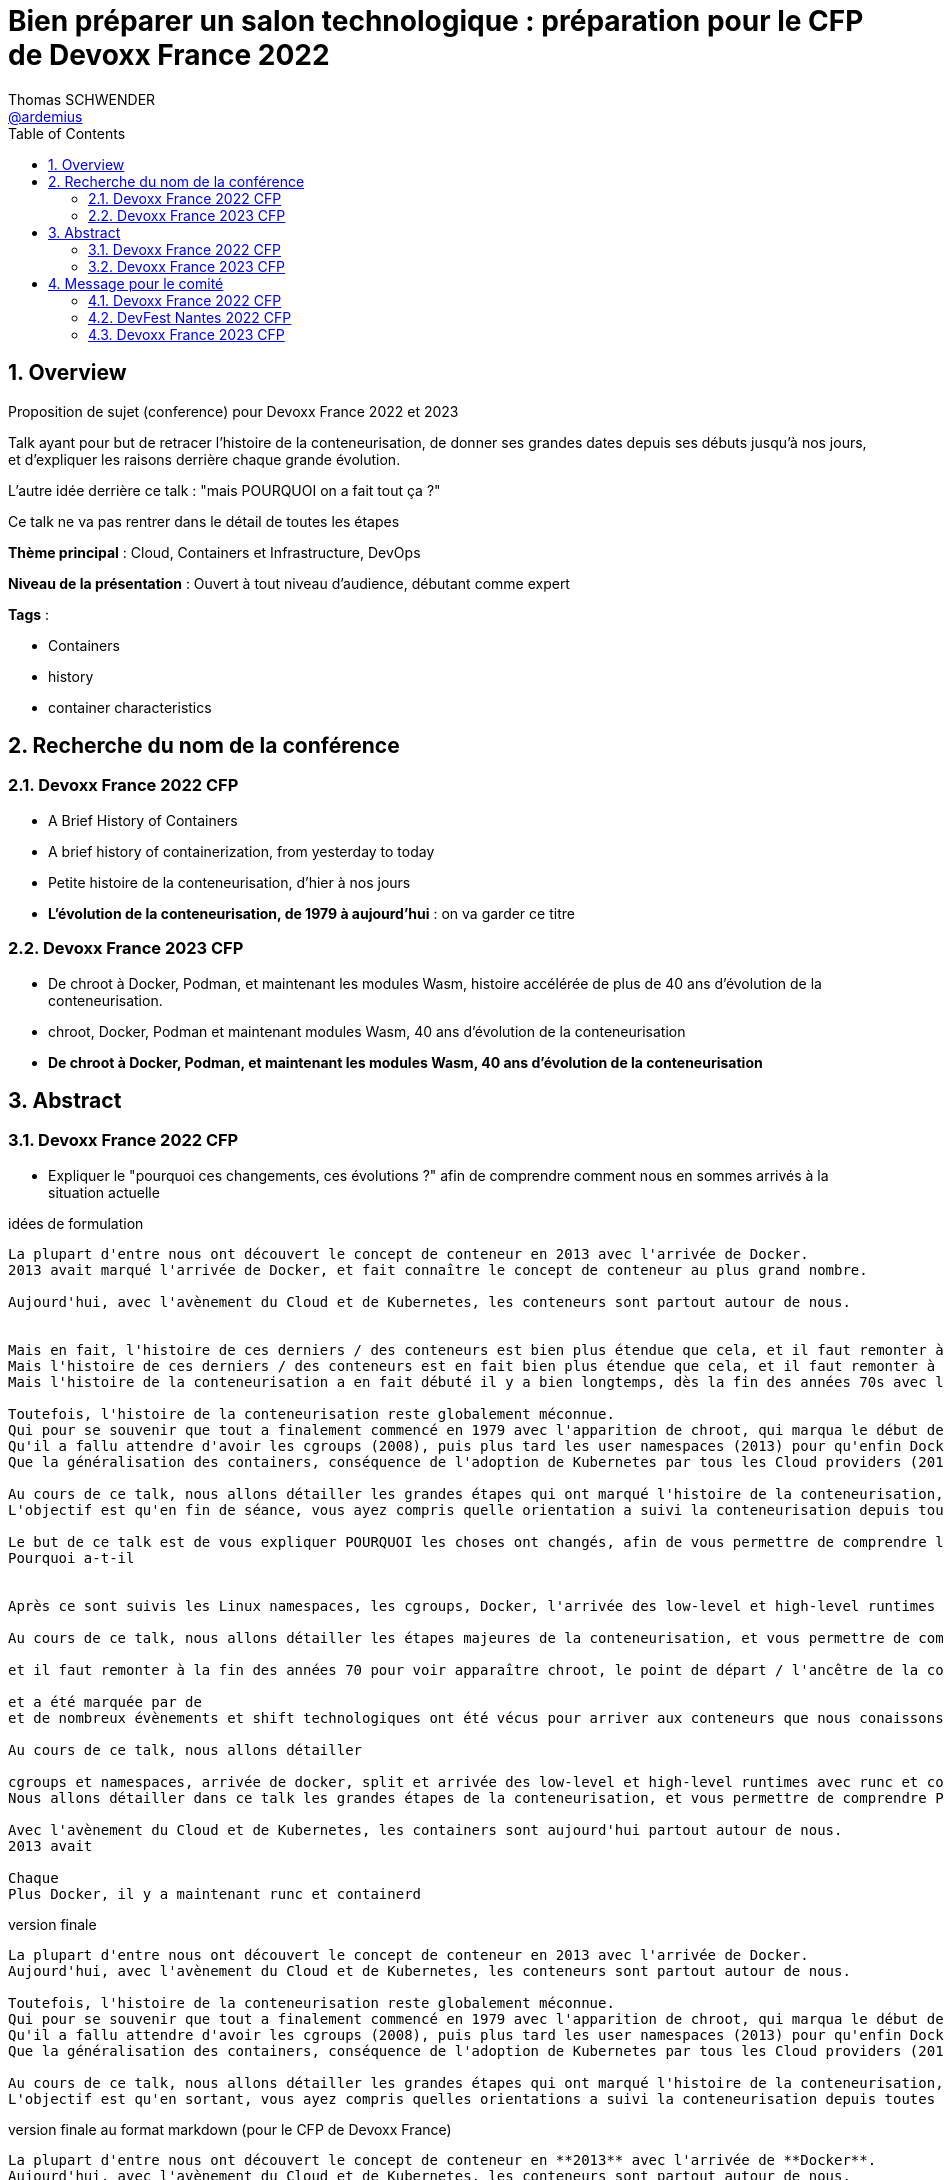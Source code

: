 = Bien préparer un salon technologique : préparation pour le CFP de Devoxx France 2022
Thomas SCHWENDER <https://github.com/ardemius[@ardemius]>
// Handling GitHub admonition blocks icons
ifndef::env-github[:icons: font]
ifdef::env-github[]
:status:
:outfilesuffix: .adoc
:caution-caption: :fire:
:important-caption: :exclamation:
:note-caption: :paperclip:
:tip-caption: :bulb:
:warning-caption: :warning:
endif::[]
:imagesdir: ./images
:source-highlighter: highlightjs
// Next 2 ones are to handle line breaks in some particular elements (list, footnotes, etc.)
:lb: pass:[<br> +]
:sb: pass:[<br>]
// check https://github.com/Ardemius/personal-wiki/wiki/AsciiDoctor-tips for tips on table of content in GitHub
:toc: macro
:toclevels: 4
// To number the sections of the table of contents
:sectnums:
// To turn off figure caption labels and numbers
:figure-caption!:
// Same for examples
//:example-caption!:
// To turn off ALL captions
// :caption:

toc::[]

== Overview

Proposition de sujet (conference) pour Devoxx France 2022 et 2023

Talk ayant pour but de retracer l'histoire de la conteneurisation, de donner ses grandes dates depuis ses débuts jusqu'à nos jours, et d'expliquer les raisons derrière chaque grande évolution.

L'autre idée derrière ce talk : "mais POURQUOI on a fait tout ça ?"

Ce talk ne va pas rentrer dans le détail de toutes les étapes

*Thème principal* : Cloud, Containers et Infrastructure, DevOps

*Niveau de la présentation* : Ouvert à tout niveau d'audience, débutant comme expert

*Tags* : 

    * Containers
    * history
    * container characteristics

== Recherche du nom de la conférence

=== Devoxx France 2022 CFP

* A Brief History of Containers
* A brief history of containerization, from yesterday to today

* Petite histoire de la conteneurisation, d'hier à nos jours
* *L'évolution de la conteneurisation, de 1979 à aujourd'hui* : on va garder ce titre

=== Devoxx France 2023 CFP

* De chroot à Docker, Podman, et maintenant les modules Wasm, histoire accélérée de plus de 40 ans d'évolution de la conteneurisation.
* chroot, Docker, Podman et maintenant modules Wasm, 40 ans d'évolution de la conteneurisation
* *De chroot à Docker, Podman, et maintenant les modules Wasm, 40 ans d'évolution de la conteneurisation*

== Abstract

=== Devoxx France 2022 CFP

* Expliquer le "pourquoi ces changements, ces évolutions ?" afin de comprendre comment nous en sommes arrivés à la situation actuelle

.idées de formulation
----
La plupart d'entre nous ont découvert le concept de conteneur en 2013 avec l'arrivée de Docker.
2013 avait marqué l'arrivée de Docker, et fait connaître le concept de conteneur au plus grand nombre.

Aujourd'hui, avec l'avènement du Cloud et de Kubernetes, les conteneurs sont partout autour de nous.


Mais en fait, l'histoire de ces derniers / des conteneurs est bien plus étendue que cela, et il faut remonter à la fin des années 70s pour en trouver le véritable début / commencement avec l'apparition de chroot.
Mais l'histoire de ces derniers / des conteneurs est en fait bien plus étendue que cela, et il faut remonter à la fin des années 70s pour en trouver le véritable début / commencement avec l'apparition de chroot.
Mais l'histoire de la conteneurisation a en fait débuté il y a bien longtemps, dès la fin des années 70s avec l'apparition de chroot, et depuis

Toutefois, l'histoire de la conteneurisation reste globalement méconnue.
Qui pour se souvenir que tout a finalement commencé en 1979 avec l'apparition de chroot, qui marqua le début de l'isolation des process ?
Qu'il a fallu attendre d'avoir les cgroups (2008), puis plus tard les user namespaces (2013) pour qu'enfin Docker puisse voir le jour ?
Que la généralisation des containers, conséquence de l'adoption de Kubernetes par tous les Cloud providers (2018), entraîna l'apparition des sandbox runtimes et des daemonless runtimes ?

Au cours de ce talk, nous allons détailler les grandes étapes qui ont marqué l'histoire de la conteneurisation, et expliquer ce qui les a déclenchées / POURQUOI elles ont eu lieu.
L'objectif est qu'en fin de séance, vous ayez compris quelle orientation a suivi la conteneurisation depuis toutes ces années, et ce vers quoi nous allons.

Le but de ce talk est de vous expliquer POURQUOI les choses ont changés, afin de vous permettre de comprendre l'orientation qu'a suivi la conteneurisaiton depuis toutes ses années.
Pourquoi a-t-il 


Après ce sont suivis les Linux namespaces, les cgroups, Docker, l'arrivée des low-level et high-level runtimes avec runc et containerd, jusqu'aux derniers sandbox runtimes et daemonless runtimes.

Au cours de ce talk, nous allons détailler les étapes majeures de la conteneurisation, et vous permettre de comprendre POURQUOI <nous> sommes passés de l'une à l'autre, et quelles orientations ont suivies / suivent les containers <aujourd'hui>

et il faut remonter à la fin des années 70 pour voir apparaître chroot, le point de départ / l'ancêtre de la containerisation

et a été marquée par de
et de nombreux évènements et shift technologiques ont été vécus pour arriver aux conteneurs que nous conaissons aujourd'hui

Au cours de ce talk, nous allons détailler

cgroups et namespaces, arrivée de docker, split et arrivée des low-level et high-level runtimes avec runc et containerd, etc.
Nous allons détailler dans ce talk les grandes étapes de la conteneurisation, et vous permettre de comprendre POURQUOI nous 

Avec l'avènement du Cloud et de Kubernetes, les containers sont aujourd'hui partout autour de nous.
2013 avait 

Chaque 
Plus Docker, il y a maintenant runc et containerd
----

.version finale
----
La plupart d'entre nous ont découvert le concept de conteneur en 2013 avec l'arrivée de Docker.
Aujourd'hui, avec l'avènement du Cloud et de Kubernetes, les conteneurs sont partout autour de nous.

Toutefois, l'histoire de la conteneurisation reste globalement méconnue.
Qui pour se souvenir que tout a finalement commencé en 1979 avec l'apparition de chroot, qui marqua le début de l'isolation des process ?
Qu'il a fallu attendre d'avoir les cgroups (2008), puis plus tard les user namespaces (2013) pour qu'enfin Docker puisse voir le jour ?
Que la généralisation des containers, conséquence de l'adoption de Kubernetes par tous les Cloud providers (2018), entraîna l'apparition des sandbox runtimes et des daemonless runtimes ?

Au cours de ce talk, nous allons détailler les grandes étapes qui ont marqué l'histoire de la conteneurisation, et expliquer POURQUOI elles ont eu lieu.
L'objectif est qu'en sortant, vous ayez compris quelles orientations a suivi la conteneurisation depuis toutes ces années, et ce vers quoi nous allons.
----

.version finale au format markdown (pour le CFP de Devoxx France)
----
La plupart d'entre nous ont découvert le concept de conteneur en **2013** avec l'arrivée de **Docker**.  
Aujourd'hui, avec l'avènement du Cloud et de Kubernetes, les conteneurs sont partout autour de nous.

Toutefois, **l'histoire de la conteneurisation** reste globalement méconnue.  
Qui pour se souvenir que tout a finalement commencé en **1979** avec l'apparition de **chroot**, qui marqua le début de l'isolation des process ?  
Qu'il a fallu attendre d'avoir les **cgroups** (2008), puis plus tard les **user namespaces** (2013) pour qu'enfin Docker puisse voir le jour ?  
Que la généralisation des containers, conséquence de **l'adoption de Kubernetes** par tous les Cloud providers (2018), entraîna l'apparition des **sandbox runtimes** et des **daemonless runtimes** ?

Au cours de ce talk, nous allons détailler les **grandes étapes** qui ont marqué l'histoire de la conteneurisation, et expliquer **POURQUOI** elles ont eu lieu.  
L'objectif est qu'en sortant, vous ayez compris **quelles orientations a suivi la conteneurisation** depuis toutes ces années, et ce vers quoi nous allons.
----

=== Devoxx France 2023 CFP

.version finale
----
La plupart d'entre nous ont découvert le concept de conteneur en 2013 avec l'arrivée de Docker.
Aujourd'hui, avec l'avènement du Cloud et de Kubernetes, les conteneurs sont partout autour de nous.

Toutefois, l'histoire de la conteneurisation reste globalement méconnue.
Qui pour se souvenir que tout a commencé en 1979 avec l'apparition de chroot, qui marqua le début de l'isolation des process ?
Qu'il a fallu attendre d'avoir les cgroups (2008), puis les user namespaces (2013) pour qu'enfin Docker puisse voir le jour ?
Que la généralisation des containers, conséquence de l'adoption de Kubernetes par tous les Cloud providers (2018), entraîna l'apparition des sandbox runtimes et des daemonless runtimes ?
Sans oublier la récente poussée de WebAssembly et de ses modules (2022), nos nouveaux "containers Javascript".

Au cours de ce talk, nous allons détailler les grandes étapes qui ont marqué l'histoire de la conteneurisation, et expliquer POURQUOI elles ont eu lieu.
L'objectif est qu'en sortant, vous ayez compris quelles orientations a suivi la conteneurisation depuis toutes ces années, et ce vers quoi nous allons.
----

.version finale au format markdown (pour le CFP de Devoxx France)
----
La plupart d'entre nous ont découvert le concept de conteneur en **2013** avec l'arrivée de **Docker**.  
Aujourd'hui, avec l'avènement du Cloud et de Kubernetes, les conteneurs sont partout autour de nous.

Toutefois, **l'histoire de la conteneurisation** reste globalement méconnue.  
Qui pour se souvenir que tout a commencé en **1979** avec l'apparition de **chroot**, qui marqua le début de l'isolation des process ?  
Qu'il a fallu attendre d'avoir les **cgroups** (2008), puis les **user namespaces** (2013) pour que Docker puisse voir le jour ?  
Que la généralisation des containers, conséquence de **l'adoption de Kubernetes** par tous les Cloud providers (2018), entraîna l'apparition des **sandbox runtimes** et des **daemonless runtimes** ?  
Sans oublier la récente poussée de **WebAssembly** et de ses **modules** (2022), nos nouveaux "containers Javascript".

Au cours de ce talk, nous allons détailler les **grandes étapes** qui ont marqué l'histoire de la conteneurisation, et expliquer **POURQUOI** elles ont eu lieu.  
L'objectif est qu'en sortant, vous ayez compris **quelles orientations a suivi la conteneurisation** depuis toutes ces années, et ce vers quoi nous allons.
----

== Message pour le comité

* Donner le lien vers le repo GitHub, pour montrer la recherche documentaire
* Expliquer que l'idée du talk est venue de la prez à la StarTECH sur les low-level et high-level containers : quelques personnes connaissaient ces concepts, mais personne ne savaient d'où ils venaient.

----
Bonjour,

Mi-2021 j'ai fait une présentation à la communauté technique de ma société sur les low-level et les high-level container runtimes (ex : runc et containerd). Il est apparu que, si certains en avaient déjà entendu parler, **aucun ne savait réellement comment ni pourquoi les conteneurs en étaient arrivés là**.

C'est de là d'où m'est venue l'idée de ce talk : **détailler la chronologie des grandes étapes de la conteneurisation**, de ses débuts à nos jours, et surtout **expliquer POURQUOI ces étapes ont eu lieu**.  
J'ai demandé aux membres de la communauté s'ils trouvaient le sujet intéressant, et les retours ont été très enthousiastes.

J'ai déjà terminé ma recherche documentaire, ainsi que l'étude associée en très grande partie.  
Ceux qui le souhaitent peuvent déjà jeter un oeil à la chronologie que je compte présenter dans mes notes sur GitHub :  
[https://github.com/Ardemius/history-of-containerization/blob/main/history-of-containerization-notes.adoc#8-frise-temporelle-r%C3%A9duite](https://github.com/Ardemius/history-of-containerization/blob/main/history-of-containerization-notes.adoc#8-frise-temporelle-r%C3%A9duite)  
J'ai dans l'idée de la passer dans un outil comme [https://www.timetoast.com/](https://www.timetoast.com/) pour la rendre plus dynamique.

**Je suis preneur de toutes vos questions et retours** pour approfondir le sujet.  
Il est déjà prévu avec ma communauté technique que je fasse plusieurs présentations blanches début d'année pour aider ma préparation.
----

=== Devoxx France 2022 CFP

.version markdown pour le CFP de Devoxx France 2022
----
Bonjour,

Mi-2021 j'ai fait une présentation à la communauté technique de ma société sur les low-level et les high-level container runtimes (ex : runc et containerd). Il est apparu que, si certains en avaient déjà entendu parler, aucun ne savait réellement comment ni pourquoi les conteneurs en étaient arrivés là.

C'est de là d'où m'est venue l'idée de ce talk : détailler la chronologie des grandes étapes de la conteneurisation, de ses débuts à nos jours, et surtout expliquer POURQUOI ces étapes ont eu lieu.
J'ai demandé aux membres de la communauté s'ils trouvaient le sujet intéressant, et les retours ont été très enthousiastes.

J'ai déjà terminé ma recherche documentaire, ainsi que l'étude associée en très grande partie. Ceux qui le souhaitent peuvent déjà jeter un oeil à la chronologie que je compte présenter dans mes notes sur GitHub :  
https://github.com/Ardemius/history-of-containerization/blob/main/history-of-containerization-notes.adoc#8-frise-temporelle-r%C3%A9duite  
J'ai dans l'idée de la passer dans un outil comme https://www.timetoast.com/ pour la rendre plus dynamique.

Je suis preneur de toutes vos questions et retours pour approfondir le sujet.  
Il est déjà prévu avec ma communauté technique que je fasse plusieurs présentations blanches début d'année pour aider ma préparation.
----

=== DevFest Nantes 2022 CFP

.version markdown pour le CFP de DevFest Nantes 2022 (section "références du talk")
----
Bonjour,

Mi-2021 j'ai fait une présentation à la communauté technique de ma société sur les low-level et les high-level container runtimes (ex : runc et containerd). Il est apparu que, si certains en avaient déjà entendu parler, aucun ne savait réellement comment ni pourquoi les conteneurs en étaient arrivés là.

C'est de là d'où m'est venue l'idée de ce talk : détailler la chronologie des grandes étapes de la conteneurisation, de ses débuts à nos jours, et surtout expliquer **POURQUOI** ces étapes ont eu lieu.
J'ai demandé aux membres de la communauté s'ils trouvaient le sujet intéressant, et les retours ont été très enthousiastes.

J'ai terminé ma recherche documentaire, ainsi que l'étude associée en très grande partie. Ceux qui le souhaitent peuvent déjà jeter un oeil à la **chronologie** que je compte présenter dans mes notes sur GitHub :  
https://github.com/Ardemius/history-of-containerization/blob/main/history-of-containerization-notes.adoc#8-frise-temporelle-r%C3%A9duite  
J'ai dans l'idée de la passer dans un outil comme https://www.timetoast.com/ pour la rendre plus dynamique.

J'ai déjà fait de 1eres présentations de ce talk à mon JUG (https://github.com/startechsofteam) et dans notre équivalent des BBL, et ai eu de très bon retours (même si le talk n'était pas encore totalement terminé).  
Je compte faire une (ou plusieurs) présentations blanches complètes dans les quelques mois à venir.

Je suis **preneur de toutes vos questions et retours** pour approfondir le sujet 🙂
----

.version markdown pour le CFP de DevFest Nantes 2022 (section "message pour le comité")
----
Bonjour,

Comme expliqué dans la partie "références" du talk, l'idée de ce dernier m'est venu lors d'une présentation plus spécifique des container runtimes.  
Durant celle-ci, j'ai constaté que l'histoire de la conteneurisation était peu connue, d'où l'idée d'en présenter une chronologie.

Un résumé de celle-ci est disponible sur le GitHub du talk (https://github.com/Ardemius/history-of-containerization/blob/main/history-of-containerization-notes.adoc#8-frise-temporelle-r%C3%A9duite).  
**Je suis preneur de tous retours et questions dessus**, tout particulièrement **si vous souhaitez que je mette davantage l'accent sur certaines parties**.  
Le sujet est vaste, et j'ai effectué beaucoup de recherches si chaque partie, dont je propose une synthèse tenant en 45 min.  
Dans ce temps, je peux insister davantage sur certains points, n'hésitez pas à me faire part de vos préférences 🙂
----

=== Devoxx France 2023 CFP

.version markdown pour le CFP de Devoxx France 2023
----
Bonjour,

Mi-2021 j'ai fait une présentation à la communauté technique de ma société sur les low-level et les high-level container runtimes (ex : runc et containerd). Il est apparu que, si certains en avaient déjà entendu parler, aucun ne savait réellement comment ni pourquoi les conteneurs en étaient arrivés là.

C'est de là d'où m'est venue l'idée de ce talk : détailler la chronologie des grandes étapes de la conteneurisation, de ses débuts à nos jours, et surtout expliquer POURQUOI ces étapes ont eu lieu.
J'ai demandé aux membres de la communauté s'ils trouvaient le sujet intéressant, et les retours ont été très enthousiastes.

J'ai déjà en grande partie terminé ma recherche documentaire, ainsi que l'étude associée.  
J'ai également déjà donné un talk à ma société sur une première partie de la chronologie, et ai obtenu de bons retours (le sujet a réellement intéressé les personnes présentes).

Celles et ceux qui le souhaitent peuvent déjà jeter un oeil à la chronologie que je compte présenter dans mes notes sur GitHub :  
https://github.com/Ardemius/history-of-containerization/blob/main/history-of-containerization-notes.adoc#8-frise-temporelle-r%C3%A9duite  

J'ai dernièrement complété la chronologie avec les modules WebAssembly, et ai des présentations blanches de prévues début 2023 pour peaufiner le tout.

Ma préparation du talk est accessible sur GitHub : https://github.com/Ardemius/history-of-containerization  
Je suis preneur de toutes vos questions et retours pour approfondir le sujet 🙂 
----
